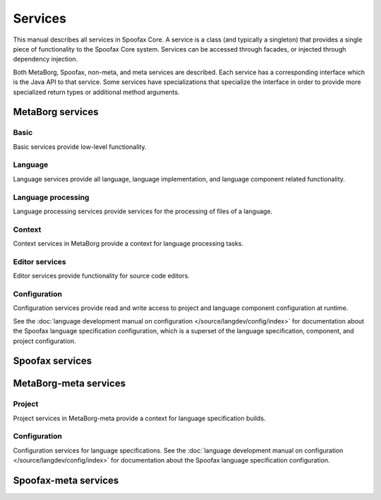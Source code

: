 ========
Services
========

This manual describes all services in Spoofax Core.
A service is a class (and typically a singleton) that provides a single piece of functionality to the Spoofax Core system.
Services can be accessed through facades, or injected through dependency injection.

Both MetaBorg, Spoofax, non-meta, and meta services are described.
Each service has a corresponding interface which is the Java API to that service.
Some services have specializations that specialize the interface in order to provide more specialized return types or additional method arguments.


-----------------
MetaBorg services
-----------------

^^^^^
Basic
^^^^^

Basic services provide low-level functionality.

.. describe:: Resource service

   :interface: :java_ref:`org.metaborg.core.resource.IResourceService`

.. describe:: Source text service

   :interface: :java_ref:`org.metaborg.core.source.ISourceTextService`

^^^^^^^^
Language
^^^^^^^^

Language services provide all language, language implementation, and language component related functionality.

.. describe:: Language service

   :interface: :java_ref:`org.metaborg.core.language.ILanguageService`

.. describe:: Language identifier service

   :interface: :java_ref:`org.metaborg.core.language.ILanguageIdentifierService`

.. describe:: Language discovery service

   :interface: :java_ref:`org.metaborg.core.language.ILanguageDiscoveryService`

.. describe:: Dialect service

   :interface: :java_ref:`org.metaborg.core.language.dialect.IDialectService`

.. describe:: Language paths service

   :interface: :java_ref:`org.metaborg.core.build.paths.ILanguagePathService`

.. describe:: Language dependency service

   :interface: :java_ref:`org.metaborg.core.build.dependency.IDependencyService`

^^^^^^^^^^^^^^^^^^^
Language processing
^^^^^^^^^^^^^^^^^^^

Language processing services provide services for the processing of files of a language.

.. describe:: Syntax service

   :interface: :java_ref:`org.metaborg.core.syntax.ISyntaxService`
   :specialization: :java_ref:`org.metaborg.spoofax.core.syntax.ISpoofaxSyntaxService`

.. describe:: Analysis service

   :interface: :java_ref:`org.metaborg.core.analysis.IAnalysisService`
   :specialization: :java_ref:`org.metaborg.spoofax.core.analysis.ISpoofaxAnalysisService`

.. describe:: Transformation service

   :interface: :java_ref:`org.metaborg.core.transform.ITransformService`
   :specialization: :java_ref:`org.metaborg.spoofax.core.transform.ISpoofaxTransformService`

.. describe:: Unit service

   :interface: :java_ref:`org.metaborg.core.unit.IUnitService`
   :specialization: :java_ref:`org.metaborg.spoofax.core.unit.ISpoofaxUnitService`

   .. describe:: Input unit service

      Sub-interface of the unit service that only provides methods for creating input units.
      Use this sub-interface when you only require creating input units for parsing.

      :interface: :java_ref:`org.metaborg.core.unit.IInputUnitService`
      :specialization: :java_ref:`org.metaborg.spoofax.core.unit.ISpoofaxInputUnitService`

.. describe:: Builder

   :interface: :java_ref:`org.metaborg.core.build.IBuilder`
   :specialization: :java_ref:`org.metaborg.spoofax.core.build.ISpoofaxBuilder`

.. describe:: Parse result processor

   :interface: :java_ref:`org.metaborg.core.processing.parse.IParseResultProcessor`
   :specialization: :java_ref:`org.metaborg.spoofax.core.processing.parse.ISpoofaxParseResultProcessor`

.. describe:: Analysis result processor

   :interface: :java_ref:`org.metaborg.core.processing.analyze.IAnalysisResultProcessor`
   :specialization: :java_ref:`org.metaborg.spoofax.core.processing.analyze.ISpoofaxAnalysisResultProcessor`

^^^^^^^
Context
^^^^^^^

Context services in MetaBorg provide a context for language processing tasks.

.. describe:: Project service

   :interface: :java_ref:`org.metaborg.core.project.IProjectService`
   :specialization: :java_ref:`org.metaborg.core.project.ISimpleProjectService`

.. describe:: Context service

   :interface: :java_ref:`org.metaborg.core.context.IContextService`

^^^^^^^^^^^^^^^
Editor services
^^^^^^^^^^^^^^^

Editor services provide functionality for source code editors.

.. describe:: Categorizer service

   :interface: :java_ref:`org.metaborg.core.style.ICategorizerService`
   :specialization: :java_ref:`org.metaborg.spoofax.core.style.ISpoofaxCategorizerService`

.. describe:: Styler service

   :interface: :java_ref:`org.metaborg.core.style.IStylerService`
   :specialization: :java_ref:`org.metaborg.spoofax.core.style.ISpoofaxStylerService`

.. describe:: Tracing service

   :interface: :java_ref:`org.metaborg.core.tracing.ITracingService`
   :specialization: :java_ref:`org.metaborg.spoofax.core.tracing.ISpoofaxTracingService`

.. describe:: Hover tooltip service

   :interface: :java_ref:`org.metaborg.core.tracing.IHoverService`
   :specialization: :java_ref:`org.metaborg.spoofax.core.tracing.ISpoofaxHoverService`

.. describe:: Reference resolution service

   :interface: :java_ref:`org.metaborg.core.tracing.IResolverService`
   :specialization: :java_ref:`org.metaborg.spoofax.core.tracing.ISpoofaxResolverService`

.. describe:: Outline service

   :interface: :java_ref:`org.metaborg.core.outline.IOutlineService`
   :specialization: :java_ref:`org.metaborg.spoofax.core.outline.ISpoofaxOutlineService`

.. describe:: Completion service

   :interface: :java_ref:`org.metaborg.core.completion.ICompletionService`
   :specialization: :java_ref:`org.metaborg.spoofax.core.completion.ISpoofaxCompletionService`

.. describe:: Menu service

   :interface: :java_ref:`org.metaborg.core.menu.IMenuService`

^^^^^^^^^^^^^
Configuration
^^^^^^^^^^^^^

Configuration services provide read and write access to project and language component configuration at runtime.

See the :doc:`language development manual on configuration </source/langdev/config/index>` for documentation about the Spoofax language specification configuration, which is a superset of the language specification, component, and project configuration.

.. describe:: Project configuration

   .. describe:: Service

      :interface: :java_ref:`org.metaborg.core.config.IProjectConfigService`

   .. describe:: Builder

      :interface: :java_ref:`org.metaborg.core.config.IProjectConfigBuilder`

   .. describe:: Writer

      :interface: :java_ref:`org.metaborg.core.config.IProjectConfigWriter`


.. describe:: Language component configuration

   .. describe:: Service

      :interface: :java_ref:`org.metaborg.core.config.ILanguageComponentConfigService`

   .. describe:: Builder

      :interface: :java_ref:`org.metaborg.core.config.ILanguageComponentConfigBuilder`

   .. describe:: Writer

      :interface: :java_ref:`org.metaborg.core.config.ILanguageComponentConfigWriter`


----------------
Spoofax services
----------------

.. describe:: Term factory service

   :interface: :java_ref:`org.metaborg.spoofax.core.terms.ITermFactoryService`

.. describe:: Stratego runtime service

   :interface: :java_ref:`org.metaborg.spoofax.core.stratego.IStrategoRuntimeService`

.. describe:: Common Stratego functionality

   :interface: :java_ref:`org.metaborg.spoofax.core.stratego.IStrategoCommon`


----------------------
MetaBorg-meta services
----------------------

^^^^^^^
Project
^^^^^^^

Project services in MetaBorg-meta provide a context for language specification builds.

.. describe:: Language specification project service

   :interface: :java_ref:`org.metaborg.meta.core.project.ILanguageSpecService`
   :specialization: :java_ref:`org.metaborg.spoofax.meta.core.project.ISpoofaxLanguageSpecService`


^^^^^^^^^^^^^
Configuration
^^^^^^^^^^^^^

Configuration services for language specifications.
See the :doc:`language development manual on configuration </source/langdev/config/index>` for documentation about the Spoofax language specification configuration.

.. describe:: Language specification configuration

   .. describe:: Service

      :interface: :java_ref:`org.metaborg.meta.core.config.ILanguageSpecConfigService`
      :specialization: :java_ref:`org.metaborg.spoofax.meta.core.config.ISpoofaxLanguageSpecConfigService`

   .. describe:: Builder

      :interface: :java_ref:`org.metaborg.meta.core.config.ILanguageSpecConfigBuilder`
      :specialization: :java_ref:`org.metaborg.spoofax.meta.core.config.ISpoofaxLanguageSpecConfigBuilder`

   .. describe:: Writer

      :interface: :java_ref:`org.metaborg.meta.core.config.ILanguageSpecConfigWriter`
      :specialization: :java_ref:`org.metaborg.spoofax.meta.core.config.ISpoofaxLanguageSpecConfigWriter`


---------------------
Spoofax-meta services
---------------------

.. describe:: Language specification builder

   :interface: :java_ref:`org.metaborg.spoofax.meta.core.build.LanguageSpecBuilder`
